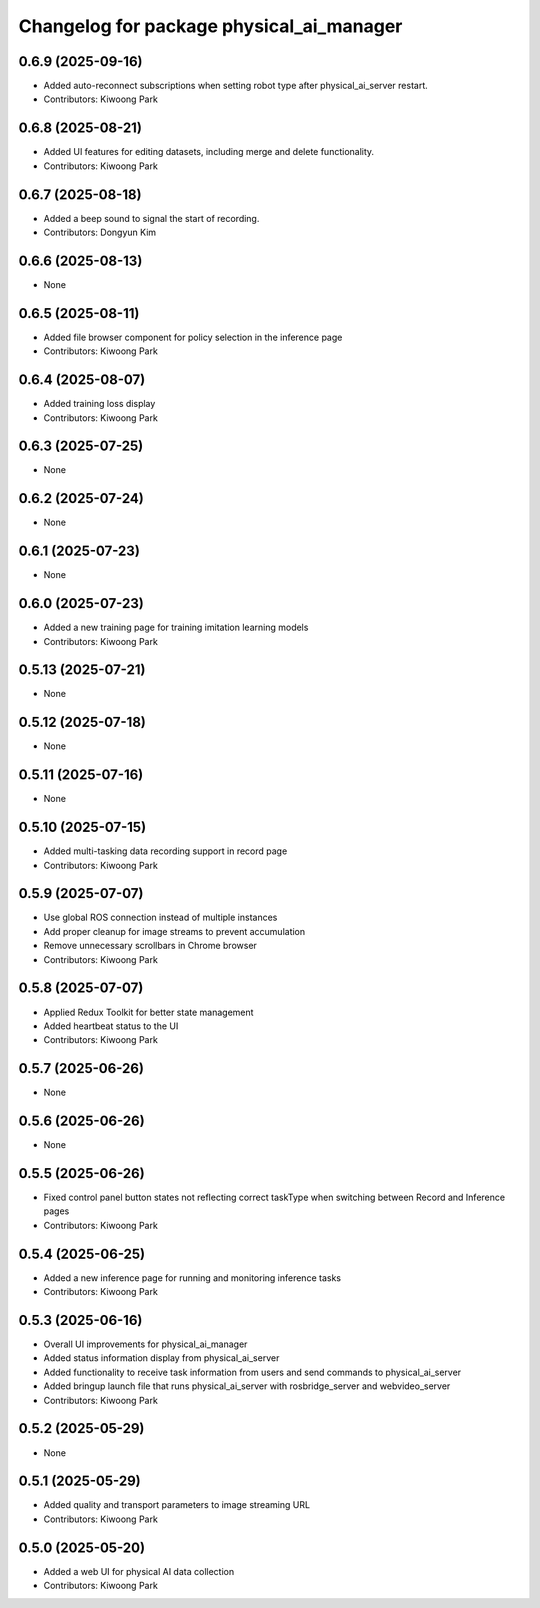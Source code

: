 ^^^^^^^^^^^^^^^^^^^^^^^^^^^^^^^^^^^^^^^^^
Changelog for package physical_ai_manager
^^^^^^^^^^^^^^^^^^^^^^^^^^^^^^^^^^^^^^^^^

0.6.9 (2025-09-16)
------------------
* Added auto-reconnect subscriptions when setting robot type after physical_ai_server restart.
* Contributors: Kiwoong Park

0.6.8 (2025-08-21)
------------------
* Added UI features for editing datasets, including merge and delete functionality.
* Contributors: Kiwoong Park

0.6.7 (2025-08-18)
------------------
* Added a beep sound to signal the start of recording.
* Contributors: Dongyun Kim

0.6.6 (2025-08-13)
------------------
* None

0.6.5 (2025-08-11)
------------------
* Added file browser component for policy selection in the inference page
* Contributors: Kiwoong Park

0.6.4 (2025-08-07)
------------------
* Added training loss display
* Contributors: Kiwoong Park

0.6.3 (2025-07-25)
------------------
* None

0.6.2 (2025-07-24)
------------------
* None

0.6.1 (2025-07-23)
------------------
* None

0.6.0 (2025-07-23)
------------------
* Added a new training page for training imitation learning models
* Contributors: Kiwoong Park

0.5.13 (2025-07-21)
------------------
* None

0.5.12 (2025-07-18)
------------------
* None

0.5.11 (2025-07-16)
------------------
* None

0.5.10 (2025-07-15)
------------------
* Added multi-tasking data recording support in record page
* Contributors: Kiwoong Park

0.5.9 (2025-07-07)
------------------
* Use global ROS connection instead of multiple instances
* Add proper cleanup for image streams to prevent accumulation
* Remove unnecessary scrollbars in Chrome browser
* Contributors: Kiwoong Park

0.5.8 (2025-07-07)
------------------
* Applied Redux Toolkit for better state management
* Added heartbeat status to the UI
* Contributors: Kiwoong Park

0.5.7 (2025-06-26)
------------------
* None

0.5.6 (2025-06-26)
------------------
* None

0.5.5 (2025-06-26)
------------------
* Fixed control panel button states not reflecting correct taskType when switching between Record and Inference pages
* Contributors: Kiwoong Park

0.5.4 (2025-06-25)
------------------
* Added a new inference page for running and monitoring inference tasks
* Contributors: Kiwoong Park

0.5.3 (2025-06-16)
------------------
* Overall UI improvements for physical_ai_manager
* Added status information display from physical_ai_server
* Added functionality to receive task information from users and send commands to physical_ai_server
* Added bringup launch file that runs physical_ai_server with rosbridge_server and webvideo_server
* Contributors: Kiwoong Park

0.5.2 (2025-05-29)
------------------
* None

0.5.1 (2025-05-29)
------------------
* Added quality and transport parameters to image streaming URL
* Contributors: Kiwoong Park

0.5.0 (2025-05-20)
------------------
* Added a web UI for physical AI data collection
* Contributors: Kiwoong Park
